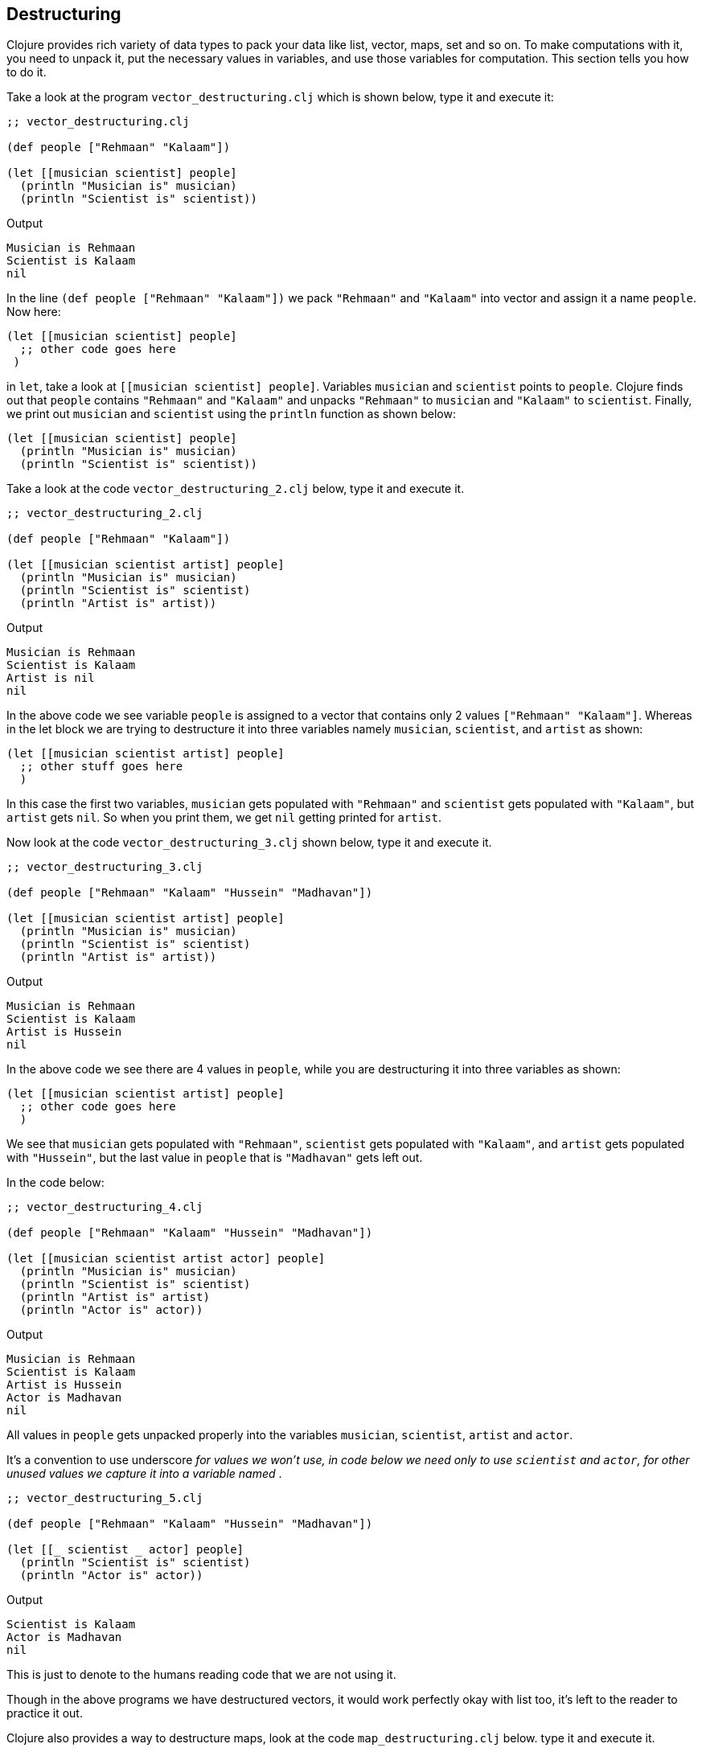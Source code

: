 == Destructuring

Clojure provides rich variety of data types to pack your data like list, vector, maps, set and so on. To make computations with it, you need to unpack it, put the necessary values in variables, and use those variables for computation. This section tells you how to do it.

Take a look at the program `vector_destructuring.clj` which is shown below, type it and execute it:

[source, clojure]
----
;; vector_destructuring.clj

(def people ["Rehmaan" "Kalaam"])

(let [[musician scientist] people]
  (println "Musician is" musician)
  (println "Scientist is" scientist))
----

Output

----
Musician is Rehmaan
Scientist is Kalaam
nil
----

In the line `(def people ["Rehmaan" "Kalaam"])` we pack `"Rehmaan"` and `"Kalaam"` into vector and assign it a name `people`. Now here:

[source, clojure]
----
(let [[musician scientist] people]
  ;; other code goes here
 )
----

in `let`, take a look at `[[musician scientist] people]`. Variables `musician` and `scientist` points to `people`. Clojure finds out that `people` contains `"Rehmaan"` and `"Kalaam"` and unpacks `"Rehmaan"` to `musician` and `"Kalaam"` to `scientist`. Finally, we print out `musician` and `scientist` using the `println` function as shown below:

[source, clojure]
----
(let [[musician scientist] people]
  (println "Musician is" musician)
  (println "Scientist is" scientist))
----

Take a look at the code `vector_destructuring_2.clj` below, type it and execute it.

[source, clojure]
----
;; vector_destructuring_2.clj

(def people ["Rehmaan" "Kalaam"])

(let [[musician scientist artist] people]
  (println "Musician is" musician)
  (println "Scientist is" scientist)
  (println "Artist is" artist))
----

Output

----
Musician is Rehmaan
Scientist is Kalaam
Artist is nil
nil
----

In the above code we see variable `people` is assigned to a vector that contains only 2 values `["Rehmaan" "Kalaam"]`. Whereas in the let block we are trying to destructure it into three variables namely `musician`, `scientist`, and `artist` as shown:

[source, clojure]
----
(let [[musician scientist artist] people]
  ;; other stuff goes here
  )
----

In this case the first two variables, `musician` gets populated with `"Rehmaan"` and `scientist` gets populated with `"Kalaam"`, but `artist` gets `nil`. So when you print them, we get `nil` getting printed for `artist`.

Now look at the code `vector_destructuring_3.clj` shown below, type it and execute it.

[source, clojure]
----
;; vector_destructuring_3.clj

(def people ["Rehmaan" "Kalaam" "Hussein" "Madhavan"])

(let [[musician scientist artist] people]
  (println "Musician is" musician)
  (println "Scientist is" scientist)
  (println "Artist is" artist))
----

Output

----
Musician is Rehmaan
Scientist is Kalaam
Artist is Hussein
nil
----

In the above code we see there are 4 values in `people`, while you are destructuring it into three variables as shown:


[source, clojure]
----
(let [[musician scientist artist] people]
  ;; other code goes here
  )
----

We see that `musician` gets populated with `"Rehmaan"`, `scientist` gets populated with `"Kalaam"`, and `artist` gets populated with `"Hussein"`, but the last value in `people` that is `"Madhavan"` gets left out.

In the code below:

[source, clojure]
----
;; vector_destructuring_4.clj

(def people ["Rehmaan" "Kalaam" "Hussein" "Madhavan"])

(let [[musician scientist artist actor] people]
  (println "Musician is" musician)
  (println "Scientist is" scientist)
  (println "Artist is" artist)
  (println "Actor is" actor))
----

Output

----
Musician is Rehmaan
Scientist is Kalaam
Artist is Hussein
Actor is Madhavan
nil
----

All values in `people` gets unpacked properly into the variables `musician`, `scientist`, `artist` and `actor`.

It's a convention to use underscore `_` for values we won't use, in code below we need only to use `scientist` and `actor`, for other unused values we capture it into a variable named `_`.

[source, clojure]
----
;; vector_destructuring_5.clj

(def people ["Rehmaan" "Kalaam" "Hussein" "Madhavan"])

(let [[_ scientist _ actor] people]
  (println "Scientist is" scientist)
  (println "Actor is" actor))
----

Output

----
Scientist is Kalaam
Actor is Madhavan
nil
----

This is just to denote to the humans reading code that we are not using it.

Though in the above programs we have destructured vectors, it would work perfectly okay with list too, it's left to the reader to practice it out.

Clojure also provides a way to destructure maps, look at the code `map_destructuring.clj` below. type it and execute it.

[source, clojure]
----
;; map_destructuring.clj

(def people
  {:musician "Rehmaan"
   :scientist "Kalaam"
   :artist "Hussein"
   :actor "Madhavan"})

(let [{scientist :scientist actor :actor} people]
  (println "Scientist is" scientist)
  (println "Actor is" actor))
----

Output

----
Scientist is Kalaam
Actor is Madhavan
nil
----


So if you look at:

[source, clojure]
----
(def people
  {:musician "Rehmaan"
   :scientist "Kalaam"
   :artist "Hussein"
   :actor "Madhavan"})
----

We have got a map of people with their profession as keyword and name as string. We can destructure this map using keywords as shown:

[source, clojure]
----
(let [{scientist :scientist actor :actor} people]
    ;; other stuff here
  )
----

In the code above look at `[{scientist :scientist actor :actor} people]` see how `{scientist :scientist actor :actor}` points at `people`.

Now take a look at `{scientist :scientist actor :actor}`, that kind of looks like a map in reverse. You have got variable `scientist` followed by keyword `:scientist`, this pulls out `(:scientist people)` and assigns it to the variable `scientist`, similarly variable `actor` get assigned in the same way, and they are used in the code respectively.

It becomes super easy to selectively pick values from a map, put it into variable and use it in Clojure.
